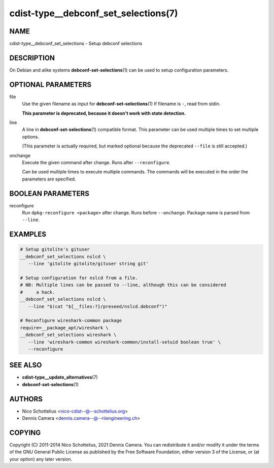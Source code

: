 cdist-type__debconf_set_selections(7)
=====================================

NAME
----
cdist-type__debconf_set_selections - Setup debconf selections


DESCRIPTION
-----------
On Debian and alike systems :strong:`debconf-set-selections`\ (1) can be used
to setup configuration parameters.


OPTIONAL PARAMETERS
-------------------
file
   Use the given filename as input for :strong:`debconf-set-selections`\ (1)
   If filename is ``-``, read from stdin.

   **This parameter is deprecated, because it doesn't work with state
   detection.**
line
   A line in :strong:`debconf-set-selections`\ (1) compatible format.
   This parameter can be used multiple times to set multiple options.

   (This parameter is actually required, but marked optional because the
   deprecated ``--file`` is still accepted.)
onchange
   Execute the given command after change. Runs after ``--reconfigure``.

   Can be used multiple times to execute multiple commands.
   The commands will be executed in the order the parameters are specified.


BOOLEAN PARAMETERS
------------------
reconfigure
   Run ``dpkg-reconfigure <package>`` after change. Runs before ``--onchange``.
   Package name is parsed from ``--line``.


EXAMPLES
--------

.. code-block:: sh

   # Setup gitolite's gituser
   __debconf_set_selections nslcd \
      --line 'gitolite gitolite/gituser string git'

   # Setup configuration for nslcd from a file.
   # NB: Multiple lines can be passed to --line, although this can be considered
   #     a hack.
   __debconf_set_selections nslcd \
      --line "$(cat "${__files:?}/preseed/nslcd.debconf")"

   # Reconfigure wireshark-common package
   require=__package_apt/wireshark \
   __debconf_set_selections wireshark \
      --line 'wireshark-common wireshark-common/install-setuid boolean true' \
      --reconfigure


SEE ALSO
--------
* :strong:`cdist-type__update_alternatives`\ (7)
* :strong:`debconf-set-selections`\ (1)


AUTHORS
-------
* Nico Schottelius <nico-cdist--@--schottelius.org>
* Dennis Camera <dennis.camera--@--riiengineering.ch>


COPYING
-------
Copyright \(C) 2011-2014 Nico Schottelius, 2021 Dennis Camera.
You can redistribute it and/or modify it under the terms of the GNU General
Public License as published by the Free Software Foundation, either version 3 of
the License, or (at your option) any later version.
